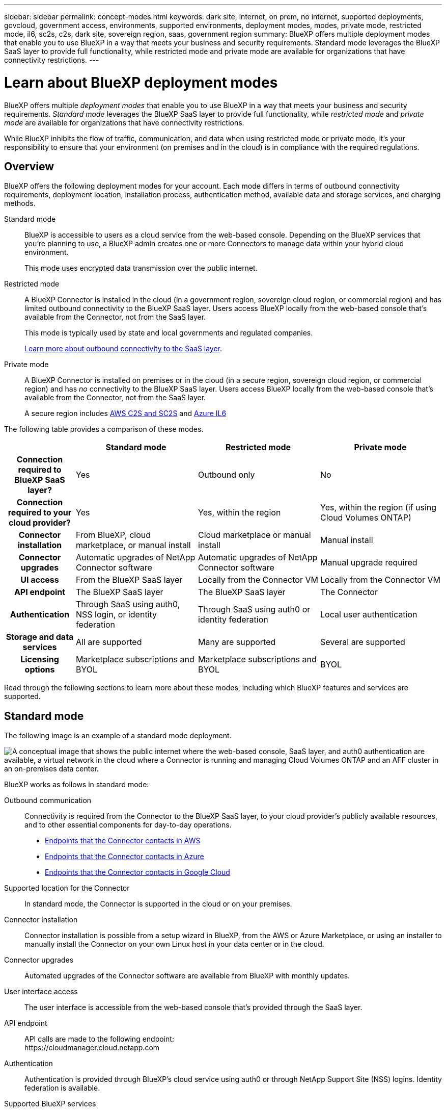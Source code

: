 ---
sidebar: sidebar
permalink: concept-modes.html
keywords: dark site, internet, on prem, no internet, supported deployments, govcloud, government access, environments, supported environments, deployment modes, modes, private mode, restricted mode, il6, sc2s, c2s, dark site, sovereign region, saas, government region
summary: BlueXP offers multiple deployment modes that enable you to use BlueXP in a way that meets your business and security requirements. Standard mode leverages the BlueXP SaaS layer to provide full functionality, while restricted mode and private mode are available for organizations that have connectivity restrictions.
---

= Learn about BlueXP deployment modes
:hardbreaks:
:nofooter:
:icons: font
:linkattrs:
:imagesdir: ./media/

[.lead]
BlueXP offers multiple _deployment modes_ that enable you to use BlueXP in a way that meets your business and security requirements. _Standard mode_ leverages the BlueXP SaaS layer to provide full functionality, while _restricted mode_ and _private mode_ are available for organizations that have connectivity restrictions.

While BlueXP inhibits the flow of traffic, communication, and data when using restricted mode or private mode, it's your responsibility to ensure that your environment (on premises and in the cloud) is in compliance with the required regulations.

== Overview

BlueXP offers the following deployment modes for your account. Each mode differs in terms of outbound connectivity requirements, deployment location, installation process, authentication method, available data and storage services, and charging methods.

Standard mode::
BlueXP is accessible to users as a cloud service from the web-based console. Depending on the BlueXP services that you're planning to use, a BlueXP admin creates one or more Connectors to manage data within your hybrid cloud environment. 
+
This mode uses encrypted data transmission over the public internet.

Restricted mode::
A BlueXP Connector is installed in the cloud (in a government region, sovereign cloud region, or commercial region) and has limited outbound connectivity to the BlueXP SaaS layer. Users access BlueXP locally from the web-based console that's available from the Connector, not from the SaaS layer.
+
This mode is typically used by state and local governments and regulated companies.
+
<<Restricted mode, Learn more about outbound connectivity to the SaaS layer>>.

Private mode::
A BlueXP Connector is installed on premises or in the cloud (in a secure region, sovereign cloud region, or commercial region) and has _no_ connectivity to the BlueXP SaaS layer. Users access BlueXP locally from the web-based console that's available from the Connector, not from the SaaS layer.
+
A secure region includes https://aws.amazon.com/federal/us-intelligence-community/[AWS C2S and SC2S^] and https://learn.microsoft.com/en-us/azure/compliance/offerings/offering-dod-il6[Azure IL6^]

The following table provides a comparison of these modes.

[options="header",cols="16h,28,28,28"]
|===
|
| Standard mode
| Restricted mode
| Private mode

| Connection required to BlueXP SaaS layer?
| Yes
| Outbound only
| No

| Connection required to your cloud provider?
| Yes
| Yes, within the region
| Yes, within the region (if using Cloud Volumes ONTAP)

| Connector installation
| From BlueXP, cloud marketplace, or manual install
| Cloud marketplace or manual install
| Manual install

| Connector upgrades
| Automatic upgrades of NetApp Connector software
| Automatic upgrades of NetApp Connector software
| Manual upgrade required

| UI access
| From the BlueXP SaaS layer
| Locally from the Connector VM
| Locally from the Connector VM

| API endpoint
| The BlueXP SaaS layer
| The BlueXP SaaS layer
| The Connector

| Authentication
| Through SaaS using auth0, NSS login, or identity federation
| Through SaaS using auth0 or identity federation
| Local user authentication

| Storage and data services
| All are supported
| Many are supported
| Several are supported

| Licensing options
| Marketplace subscriptions and BYOL
| Marketplace subscriptions and BYOL
| BYOL

|===

Read through the following sections to learn more about these modes, including which BlueXP features and services are supported.

== Standard mode

The following image is an example of a standard mode deployment.

image:diagram-standard-mode.png["A conceptual image that shows the public internet where the web-based console, SaaS layer, and auth0 authentication are available, a virtual network in the cloud where a Connector is running and managing Cloud Volumes ONTAP and an AFF cluster in an on-premises data center."]

BlueXP works as follows in standard mode:

Outbound communication::
Connectivity is required from the Connector to the BlueXP SaaS layer, to your cloud provider's publicly available resources, and to other essential components for day-to-day operations.
+
* link:task-set-up-networking-aws.html#endpoints-contacted-from-the-connector[Endpoints that the Connector contacts in AWS]
* link:task-set-up-networking-azure.html#endpoints-contacted-from-the-connector[Endpoints that the Connector contacts in Azure]
* link:task-set-up-networking-google.html#endpoints-contacted-from-the-connector[Endpoints that the Connector contacts in Google Cloud]

Supported location for the Connector::
In standard mode, the Connector is supported in the cloud or on your premises.

Connector installation::
Connector installation is possible from a setup wizard in BlueXP, from the AWS or Azure Marketplace, or using an installer to manually install the Connector on your own Linux host in your data center or in the cloud.

Connector upgrades::
Automated upgrades of the Connector software are available from BlueXP with monthly updates.

User interface access::
The user interface is accessible from the web-based console that's provided through the SaaS layer.

API endpoint::
API calls are made to the following endpoint:
\https://cloudmanager.cloud.netapp.com

Authentication::
Authentication is provided through BlueXP's cloud service using auth0 or through NetApp Support Site (NSS) logins. Identity federation is available.

Supported BlueXP services::
All BlueXP services are available to users.

Supported licensing options::
Marketplace subscriptions and BYOL are supported with standard mode; however, the supported licensing options depends on which BlueXP service you are using. Review the documentation for each service to learn more about the available licensing options.

How to get started with standard mode::
Go to the https://console.bluexp.netapp.com[BlueXP web-based console^] and sign up.
+
link:task-quick-start-standard-mode.html[Learn how to get started with standard mode].

== Restricted mode

The following image is an example of a restricted mode deployment.

image:diagram-restricted-mode.png["A conceptual image that shows the public internet where the SaaS layer and auth0 authentication are available, a virtual network in the cloud where a Connector is running and providing access to the web-based console, and is managing Cloud Volumes ONTAP and an AFF cluster in an on-premises data center."]

BlueXP works as follows in restricted mode:

Outbound communication::
Outbound connectivity is required from the Connector to the BlueXP SaaS layer to use BlueXP data services, to enable automatic software upgrades of the Connector, to use auth0-based authentication, and to send metadata for charging purposes (storage VM name, allocated capacity, and volume UUID, type, and IOPS). 
+
The BlueXP SaaS layer does not initiate communication to the Connector. All communication is initiated by the Connector, which can pull or push data from or to the SaaS layer as required.
+
A connection is also required to cloud provider resources from within the region.

Supported location for the Connector::
In restricted mode, the Connector is supported in the cloud: in a government region, sovereign region, or commercial region.

Connector installation::
Connector installation is possible from the AWS or Azure Marketplace or a manual installation on your own Linux host.

Connector upgrades::
Automated upgrades of the Connector software are available from BlueXP with monthly updates.

User interface access::
The user interface is accessible from the Connector that's deployed in your cloud region.

API endpoint::
API calls are made to the following endpoint:
\https://cloudmanager.cloud.netapp.com

Authentication::
Authentication is provided through BlueXP's cloud service using auth0. Identity federation is also available.

Supported BlueXP services::
BlueXP supports the following storage and data services with restricted mode:
+
[cols=2*,options="header,autowidth"]
|===
| Supported services
| Notes

| Amazon FSx for ONTAP | Full support

| Azure NetApp Files | Full support

| Backup and recovery | Supported in Government regions and commercial regions with restricted mode. Not supported in sovereign regions with restricted mode. 

The following features are not supported: Applications, Virtual Machines, and Kubernetes.

| Classification a| Supported in Government regions with restricted mode. Not supported in commercial regions or in sovereign regions with restricted mode. 

The following limitations apply:

* OneDrive accounts, SharePoint accounts, and Google Drive accounts can't be scanned.

* Microsoft Azure Information Protection (AIP) label functionality can't be integrated.

| Cloud Volumes ONTAP | Full support

| Digital wallet | You can use the digital wallet with the supported licensing options listed below for restricted mode.

| On-premises ONTAP clusters | Discovery with a Connector and discovery without a Connector (direct discovery) are both supported. 

When you discover an on-prem cluster with a Connector, the Advanced view (System Manager) is not supported.

| Replication | Supported in Government regions with restricted mode. Not supported in commercial regions or in sovereign regions with restricted mode.

|===

Supported licensing options::
The following licensing options are supported with restricted mode:

* Marketplace subscriptions (hourly and annual contracts)
+
Note the following:
+
** For Cloud Volumes ONTAP, only capacity-based licensing is supported.
** In Azure, annual contracts are not supported with government regions.

* BYOL
+
For Cloud Volumes ONTAP, both capacity-based licensing and node-based licensing are supported with BYOL.

How to get started with restricted mode::
You need to enable restricted mode when you create your BlueXP account.
+
If you don't have an account yet, you'll be prompted to create your account and enable restricted mode when you log in to BlueXP for the first time from a Connector that you manually installed or that you created from your cloud provider's marketplace.
+
If you already have an account and you want to create another one, then you need to use the Tenancy API. 
+
Note that you can't change the restricted mode setting after BlueXP creates the account. You can't enable restricted mode later and you can't disable it later. It must be set at time of account creation.
+
* link:task-quick-start-restricted-mode.html[Learn how to get started with restricted mode].
* link:task-create-account.html[Learn how to create an additional BlueXP account].

== Private mode

In private mode, you can install a Connector either on premises or in the cloud and then use BlueXP to manage data across your hybrid cloud. There is no connectivity to the BlueXP SaaS layer.

The following image shows an example of a private mode deployment where the Connector is installed in the cloud and manages both Cloud Volumes ONTAP and an on-premises ONTAP cluster.

image:diagram-private-mode-cloud.png["A conceptual image that shows a virtual network in the cloud where a Connector is running and providing access to the web-based console, and is managing Cloud Volumes ONTAP and an AFF cluster in an on-premises data center."]

Meanwhile, the second image shows an example of a private mode deployment where the Connector is installed on premises, manages an on-premises ONTAP cluster, and provides access to supported BlueXP data services.

image:diagram-private-mode-onprem.png["A conceptual image that shows an on-premises data center where a Connector is running and providing access to the web-based console, BlueXP data services, and is managing an AFF cluster in an on-premises data center."]

BlueXP works as follows in private mode:

Outbound communication::
No outbound connectivity is required. All packages, dependencies, and essential components are packaged with the Connector and served from the local machine. Connectivity to your cloud provider's publicly available resources is required only if you are deploying Cloud Volumes ONTAP.

Supported location for the Connector::
In private mode, the Connector is supported in the cloud or on premises.

Connector installation::
Manual installations of the Connector are supported on your own Linux host in the cloud or on premises.

Connector upgrades::
You need to upgrade the Connector software manually. The Connector software is published to the NetApp Support Site at undefined intervals.

User interface access::
The user interface is accessible from the Connector that's deployed in your cloud region or on premises.

API endpoint::
API calls are made to the Connector virtual machine.

Authentication::
Authentication is provided through local user management and access. Authentication is not provided through BlueXP's cloud service.

Supported BlueXP services in cloud deployments::
BlueXP supports the following storage and data services with private mode when the Connector is installed in the cloud:
+
[cols=2*,options="header,autowidth"]
|===
| Supported services
| Notes

| Backup and recovery | Supported in AWS and Azure commercial regions. 

Not supported in Google Cloud or in https://aws.amazon.com/federal/us-intelligence-community/[AWS C2S/SC2S^] or https://learn.microsoft.com/en-us/azure/compliance/offerings/offering-dod-il6[Azure IL6^]

| Cloud Volumes ONTAP | Because there's no internet access, the following features aren't available: automated software upgrades, AutoSupport, and AWS cost information.

| Digital wallet | You can use the digital wallet with the supported licensing options listed below for private mode.

| On-premises ONTAP clusters | Requires connectivity from the cloud (where the Connector is installed) to the on-premises environment.

Discovery without a Connector (direct discovery) is not supported. 

|===

Supported BlueXP services in on-prem deployments::
BlueXP supports the following storage and data services with private mode when the Connector is installed on your premises:
+
[cols=2*,options="header,autowidth"]
|===
| Supported services
| Notes

| Backup and recovery
| Only back up and restore of on-prem ONTAP volumes to StorageGRID systems is supported.

https://docs.netapp.com/us-en/bluexp-backup-recovery/task-backup-onprem-private-cloud.html[Learn how to back up on-prem ONTAP data to StorageGRID^]

| Classification
a| 
* The only supported data sources are the ones that you can discover locally.
+
https://docs.netapp.com/us-en/bluexp-classification/task-deploy-compliance-dark-site.html#supported-data-sources[View the sources that you can discover locally^]

* Features that require outbound internet access are not supported.
+ 
https://docs.netapp.com/us-en/bluexp-classification/task-deploy-compliance-dark-site.html#limitations[View the feature limitations^]

| Digital wallet | You can use the digital wallet with the supported licensing options listed below for private mode.

| On-premises ONTAP clusters | Discovery without a Connector (direct discovery) is not supported. 

| Replication | Full support

|===

Supported licensing options::
Only BYOL is supported with private mode. 
+
For Cloud Volumes ONTAP BYOL, only node-based licensing is supported. Capacity-based licensing is not supported. Because an outbound internet connection isn't available, you will need to manually upload your Cloud Volumes ONTAP licensing file in the BlueXP digital wallet.
+
https://docs.netapp.com/us-en/bluexp-cloud-volumes-ontap/task-manage-node-licenses.html#add-unassigned-licenses[Learn how to add licenses to the BlueXP digital wallet^]

How to get started with private mode::
Private mode is available by downloading the "offline" installer from the NetApp Support Site.
+
link:task-quick-start-private-mode.html[Learn how to get started with private mode].

== Service and feature comparison

The following table can help you quickly identify which BlueXP services and features are supported with restricted mode and private mode.

Note that some services might be supported with limitations. For more details about how these services are supported with restricted mode and private mode, refer to the sections above.

[options="header",cols="19,27,27,27"]
|===

| Product area
| BlueXP service or feature
| Restricted mode
| Private mode

.11+| *Working environments*
| Amazon FSx for ONTAP | Yes | No
| Amazon S3 | No | No
| Azure Blob | No | No
| Azure NetApp Files | Yes | No 
| Cloud Volumes ONTAP | Yes | Yes 
| Cloud Volumes Service for Google Cloud | No | No
| Google Cloud Storage | No | No
| Kubernetes clusters | No | No
| On-prem ONTAP clusters | Yes | Yes
| E-Series | No | No
| StorageGRID | No | No 

.15+| *Services*
| Backup and recovery | Yes | Yes 
| Classification | Yes | Yes
| Cloud ops | No | No
| Copy and sync | No | No
| Digital advisor | No | No 
| Digital wallet | Yes | Yes
| Economic efficiency | No | No
| Edge caching | No | No
| Migration reports | No | No
| Operational resiliency | No | No
| Ransomware protection | No | No
| Remediation | No | No
| Replication | Yes | Yes
| Sustainability | No | No
| Tiering | No | No
| Volume caching | No | No

.5+| *Features*
| Credentials | Yes | Yes 
| NSS accounts | Yes | No 
| Notifications | Yes | No 
| Search | Yes | No
| Timeline | Yes | Yes

|===